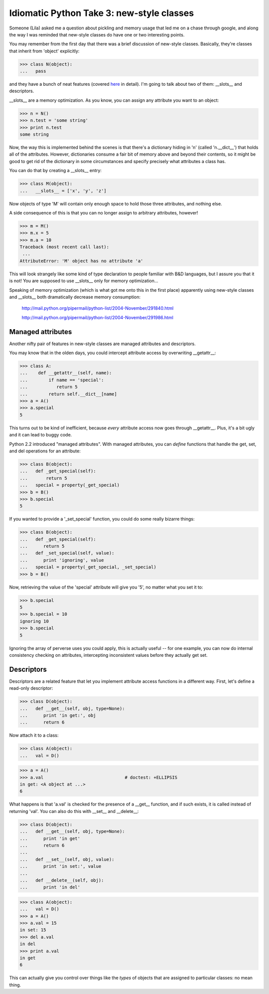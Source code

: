 

Idiomatic Python Take 3: new-style classes
==========================================

Someone (Lila) asked me a question about pickling and memory usage
that led me on a chase through google, and along the way I was
reminded that new-style classes do have one or two interesting
points.

You may remember from the first day that there was a brief discussion
of new-style classes.  Basically, they're classes that inherit from
'object' explicitly:

>>> class N(object):
...   pass

and they have a bunch of neat features (covered `here
<http://www.python.org/download/releases/2.2.3/descrintro/>`__ in
detail).  I'm going to talk about two of them: __slots__ and descriptors.

__slots__ are a memory optimization.  As you know, you can assign any
attribute you want to an object:

>>> n = N()
>>> n.test = 'some string'
>>> print n.test
some string

Now, the way this is implemented behind the scenes is that there's a
dictionary hiding in 'n' (called 'n.__dict__') that holds all of the
attributes.  However, dictionaries consume a fair bit of memory above
and beyond their contents, so it might be good to get rid of the dictionary
in some circumstances and specify precisely what attributes a class has.

You can do that by creating a __slots__ entry:

>>> class M(object):
...   __slots__ = ['x', 'y', 'z']

Now objects of type 'M' will contain only enough space to hold those three
attributes, and nothing else.

A side consequence of this is that you can no longer assign to arbitrary
attributes, however!

>>> m = M()
>>> m.x = 5
>>> m.a = 10
Traceback (most recent call last):
 ...
AttributeError: 'M' object has no attribute 'a'

This will look strangely like some kind of type declaration to people
familiar with B&D languages, but I assure you that it is not!  You are
supposed to use __slots__ only for memory optimization...

Speaking of memory optimization (which is what got me onto this in the
first place) apparently using new-style classes and __slots__ both
dramatically decrease memory consumption:

   http://mail.python.org/pipermail/python-list/2004-November/291840.html

   http://mail.python.org/pipermail/python-list/2004-November/291986.html

Managed attributes
------------------

Another nifty pair of features in new-style classes are managed
attributes and descriptors.

You may know that in the olden days, you could intercept attribute access
by overwriting __getattr__:

>>> class A:
...    def __getattr__(self, name):
...        if name == 'special':
...           return 5
...        return self.__dict__[name]
>>> a = A()
>>> a.special
5

This turns out to be kind of inefficient, because *every* attribute access
now goes through __getattr__.  Plus, it's a bit ugly and it can lead to
buggy code.

Python 2.2 introduced "managed attributes".  With managed attributes, you
can *define* functions that handle the get, set, and del operations for
an attribute:

>>> class B(object):
...   def _get_special(self):
...       return 5
...   special = property(_get_special)
>>> b = B()
>>> b.special
5

If you wanted to provide a '_set_special' function, you could do some
really bizarre things:

>>> class B(object):
...   def _get_special(self):
...      return 5
...   def _set_special(self, value):
...      print 'ignoring', value
...   special = property(_get_special, _set_special)
>>> b = B()

Now, retrieving the value of the 'special' attribute will give you '5',
no matter what you set it to:

>>> b.special
5
>>> b.special = 10
ignoring 10
>>> b.special
5

Ignoring the array of perverse uses you could apply, this is actually
useful -- for one example, you can now do internal consistency checking
on attributes, intercepting inconsistent values before they actually get
set.

Descriptors
-----------

Descriptors are a related feature that let you implement attribute access
functions in a different way.  First, let's define a read-only descriptor:

>>> class D(object):
...   def __get__(self, obj, type=None):
...      print 'in get:', obj
...      return 6

Now attach it to a class:

>>> class A(object):
...   val = D()

>>> a = A()
>>> a.val				# doctest: +ELLIPSIS
in get: <A object at ...>
6

What happens is that 'a.val' is checked for the presence of a __get__ function,
and if such exists, it is called instead of returning 'val'.  You can also
do this with __set__ and __delete__:

>>> class D(object):
...   def __get__(self, obj, type=None):
...      print 'in get'
...      return 6
...
...   def __set__(self, obj, value):
...      print 'in set:', value
...
...   def __delete__(self, obj):
...      print 'in del'

>>> class A(object):
...   val = D()
>>> a = A()
>>> a.val = 15
in set: 15
>>> del a.val
in del
>>> print a.val
in get
6

This can actually give you control over things like the *types* of objects
that are assigned to particular classes: no mean thing.

